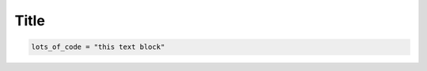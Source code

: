Title
-----

.. raw:: html

   <details>
   <summary>Show command line summary for the quick start installation</summary>

.. code-block::

   lots_of_code = "this text block"

.. raw:: html

   </details>
